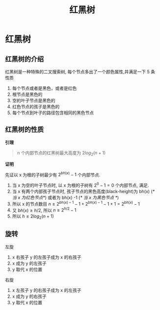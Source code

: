 #+html_head: <link rel="stylesheet" type="text/css" href="/home/ticks/Public/org_style.css" />
#+title: 红黑树

* 红黑树 
** 红黑树的介绍
红黑树是一种特殊的二叉搜索树, 每个节点多出了一个颜色属性,并满足一下 5 条性质
1. 每个节点或者是黑色，或者是红色
2. 根节点是黑色的
3. 空的叶子节点是黑色的
4. 红色节点的孩子是黑色的
5. 每个节点到叶子的路径包含相同的黑色节点
** 红黑树的性质
  *引理*
#+BEGIN_QUOTE
n 个内部节点的红黑树最大高度为 $2log_2(n+1)$
#+END_QUOTE
*证明*
#+BEGIN_PROOF
先证以 x 为根的子树最少有 $2^{bh(x)}-1$ 个内部节点. 

1. 当 x 为空的叶子节点时, 以 x 为根的子树有 $2^0-1=0$ 个内部节点, 满足.
2. 当 x 有两个内部孩子节点时, 孩子节点的黑色高度(black-height)为 bh(x) (/* 当 x 为红色节点*/)  或者为 bh(x) -1 (/* 当 x 为黑色节点  */)
3. 所以 x 的节点数目 $n\geqslant 2^{bh(x)-1}-1+2^{bh(x)-1}-1+1=2^{bh(x)}-1$
4. 又 $bh(x)\geqslant h/2$, 所以 $n\geqslant 2^{h/2}-1$
5. 所以 $h\leqslant 2log_2(n+1)$
#+END_PROOF

** 旋转

左旋
1. x 右孩子 y 的左孩子成为 x 的右孩子
2. x 成为 y 的左孩子
3. y 取代 x 的位置

右旋
1. x 左孩子 y 的右孩子成为 x 的左孩子
2. x 成为 y 的右孩子
3. y 取代 x 的位置


